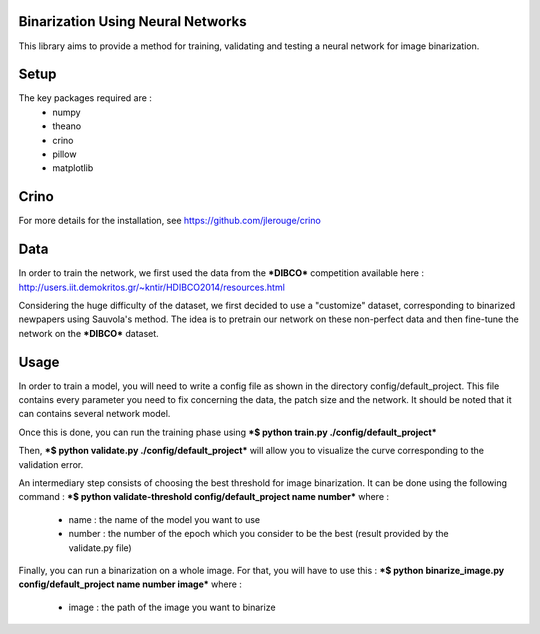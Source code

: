 Binarization Using Neural Networks
==================================

This library aims to provide a method for training, validating and testing a neural network for image binarization.

Setup
======

The key packages required are :
  * numpy
  * theano
  * crino
  * pillow
  * matplotlib

Crino
======

For more details for the installation, see https://github.com/jlerouge/crino

Data
=====
In order to train the network, we first used the data from the ***DIBCO*** competition available here : http://users.iit.demokritos.gr/~kntir/HDIBCO2014/resources.html

Considering the huge difficulty of the dataset, we first decided to use a "customize" dataset, corresponding to binarized newpapers using Sauvola's method. The idea is to pretrain
our network on these non-perfect data and then fine-tune the network on the ***DIBCO*** dataset.

Usage
=====

In order to train a model, you will need to write a config file as shown in the directory config/default_project.
This file contains every parameter you need to fix concerning the data, the patch size and the network.
It should be noted that it can contains several network model.

Once this is done, you can run the training phase using ***$ python train.py ./config/default_project***

Then, ***$ python validate.py ./config/default_project*** will allow you to visualize the curve corresponding to the validation error.

An intermediary step consists of choosing the best threshold for image binarization. It can be done using the following command :
***$ python validate-threshold config/default_project name number*** where :
  * name : the name of the model you want to use
  * number : the number of the epoch which you consider to be the best (result provided by the validate.py file)

Finally, you can run a binarization on a whole image. For that, you will have to use this :
***$ python binarize_image.py config/default_project name number image*** where :
  * image : the path of the image you want to binarize
